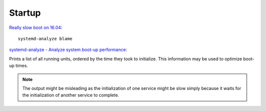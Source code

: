Startup
*******

`Really slow boot on 16.04`_::

  systemd-analyze blame

`systemd-analyze - Analyze system boot-up performance`_:

Prints a list of all running units, ordered by the time they took to initialize.
This information may be used to optimize boot-up times.

.. note:: The output might be misleading as the initialization of one service
          might be slow simply because it waits for the initialization of
          another service to complete.


.. _`Really slow boot on 16.04`: https://askubuntu.com/questions/760694/really-slow-boot-on-16-04
.. _`systemd-analyze - Analyze system boot-up performance`: https://www.freedesktop.org/software/systemd/man/systemd-analyze.html
